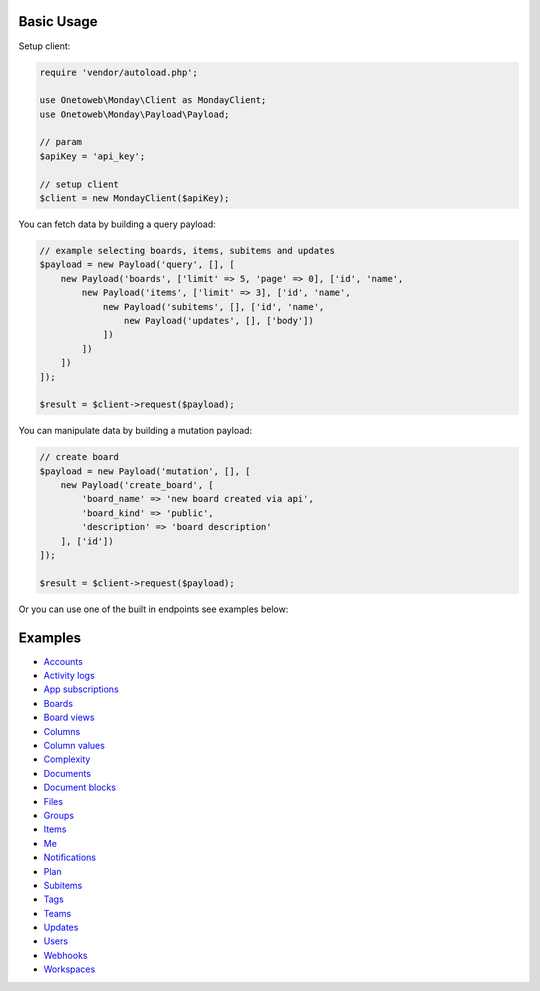.. title:: Index

===========
Basic Usage
===========

Setup client:

.. code-block:: php
    
    require 'vendor/autoload.php';
    
    use Onetoweb\Monday\Client as MondayClient;
    use Onetoweb\Monday\Payload\Payload;
    
    // param
    $apiKey = 'api_key';
    
    // setup client
    $client = new MondayClient($apiKey);

You can fetch data by building a query payload:

.. code-block:: php
    
    // example selecting boards, items, subitems and updates
    $payload = new Payload('query', [], [
        new Payload('boards', ['limit' => 5, 'page' => 0], ['id', 'name',
            new Payload('items', ['limit' => 3], ['id', 'name',
                new Payload('subitems', [], ['id', 'name',
                    new Payload('updates', [], ['body'])
                ])
            ])
        ])
    ]);
    
    $result = $client->request($payload);

You can manipulate data by building a mutation payload:

.. code-block:: php
    
    // create board
    $payload = new Payload('mutation', [], [
        new Payload('create_board', [
            'board_name' => 'new board created via api',
            'board_kind' => 'public',
            'description' => 'board description'
        ], ['id'])
    ]);
    
    $result = $client->request($payload);

Or you can use one of the built in endpoints see examples below:


========
Examples
========

* `Accounts <account.rst>`_
* `Activity logs <activity_log.rst>`_
* `App subscriptions <app_subscription.rst>`_
* `Boards <board.rst>`_
* `Board views <board_view.rst>`_
* `Columns <column.rst>`_
* `Column values <column_value.rst>`_
* `Complexity <complexity.rst>`_
* `Documents <document.rst>`_
* `Document blocks <document_block.rst>`_
* `Files <file.rst>`_
* `Groups <group.rst>`_
* `Items <item.rst>`_
* `Me <me.rst>`_
* `Notifications <notification.rst>`_
* `Plan <plan.rst>`_
* `Subitems <subitem.rst>`_
* `Tags <tag.rst>`_
* `Teams <team.rst>`_
* `Updates <update.rst>`_
* `Users <user.rst>`_
* `Webhooks <webhook.rst>`_
* `Workspaces <workspace.rst>`_
